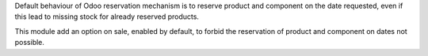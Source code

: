 Default behaviour of Odoo reservation mechanism is to reserve product and component on the date requested, even if this lead to missing stock for already reserved products.

This module add an option on sale, enabled by default, to forbid the reservation of product and component on dates not possible.
